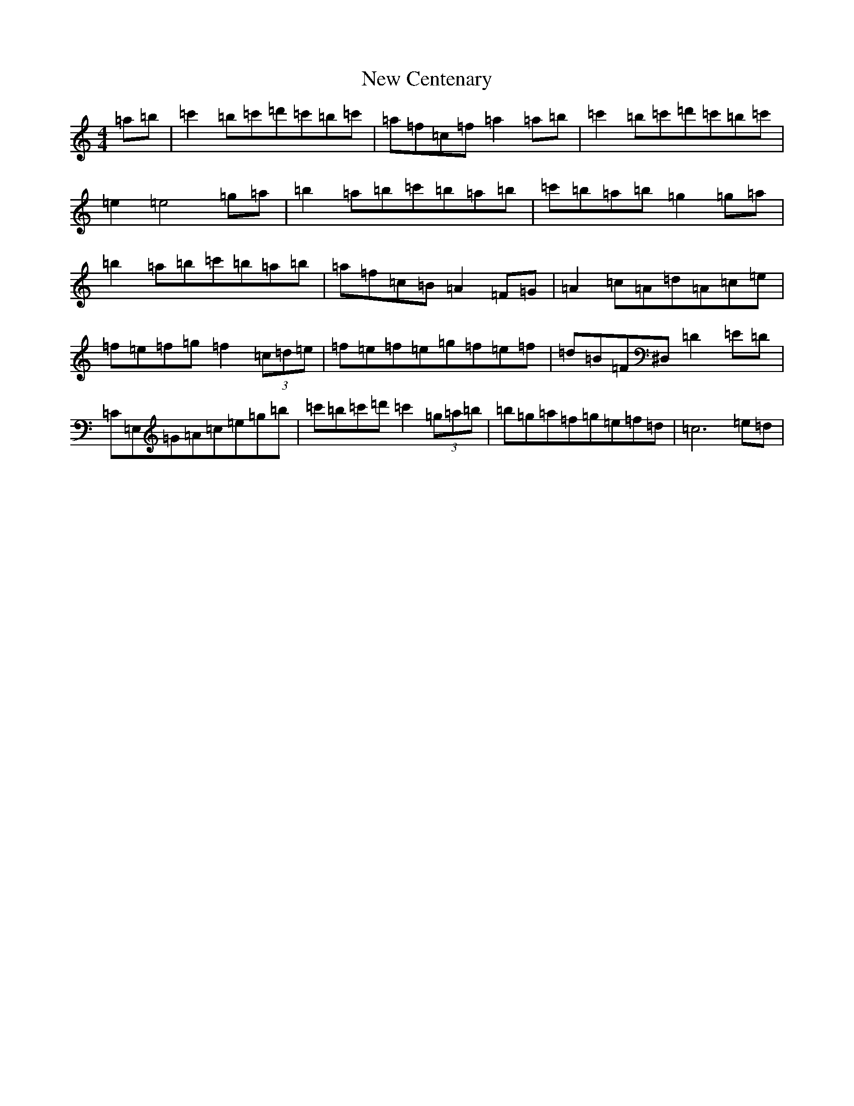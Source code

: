 X: 15373
T: New Centenary
S: https://thesession.org/tunes/7408#setting7408
Z: A Major
R: reel
M: 4/4
L: 1/8
K: C Major
=a=b|=c'2=b=c'=d'=c'=b=c'|=a=f=c=f=a2=a=b|=c'2=b=c'=d'=c'=b=c'|=e2=e4=g=a|=b2=a=b=c'=b=a=b|=c'=b=a=b=g2=g=a|=b2=a=b=c'=b=a=b|=a=f=c=B=A2=F=G|=A2=c=A=d=A=c=e|=f=e=f=g=f2(3=c=d=e|=f=e=f=e=g=f=e=f|=d=B=F^D,=D2=E=D|=C=E,=G=A=c=e=g=b|=c'=b=c'=d'=c'2(3=g=a=b|=b=g=a=f=g=e=f=d|=c6=e=d|